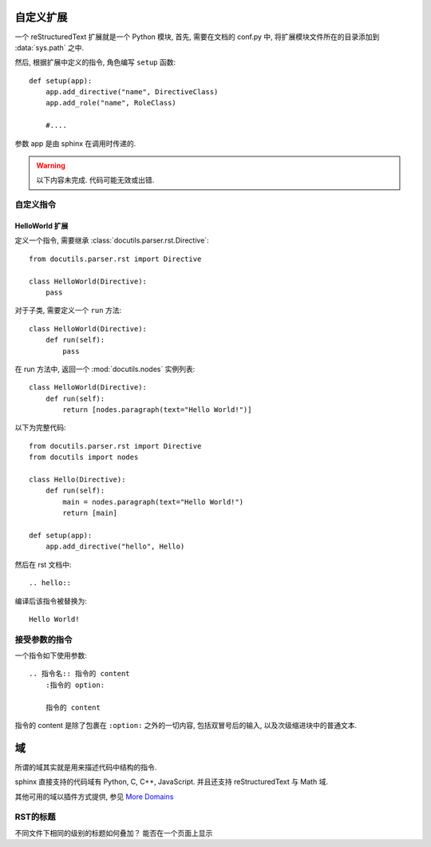 ##########
自定义扩展
##########

一个 reStructuredText 扩展就是一个 Python 模块,
首先, 需要在文档的 conf.py 中,
将扩展模块文件所在的目录添加到 :data:`sys.path` 之中.

然后, 根据扩展中定义的指令, 角色编写 ``setup`` 函数::

    def setup(app):
        app.add_directive("name", DirectiveClass)
        app.add_role("name", RoleClass)

        #....

参数 app 是由 sphinx 在调用时传递的.

.. warning::

    以下内容未完成.
    代码可能无效或出错.

自定义指令
==========

HelloWorld 扩展
---------------

定义一个指令, 需要继承 :class:`docutils.parser.rst.Directive`::

    from docutils.parser.rst import Directive

    class HelloWorld(Directive):
        pass

对于子类, 需要定义一个 ``run`` 方法::

    class HelloWorld(Directive):
        def run(self):
            pass

在 run 方法中, 返回一个 :mod:`docutils.nodes` 实例列表::

    class HelloWorld(Directive):
        def run(self):
            return [nodes.paragraph(text="Hello World!")]

以下为完整代码::

    from docutils.parser.rst import Directive
    from docutils import nodes

    class Hello(Directive):
        def run(self):
            main = nodes.paragraph(text="Hello World!")
            return [main]

    def setup(app):
        app.add_directive("hello", Hello)

然后在 rst 文档中::

    .. hello::

编译后该指令被替换为::

    Hello World!

接受参数的指令
==============

一个指令如下使用参数::

    .. 指令名:: 指令的 content
        :指令的 option:

        指令的 content

指令的 content 是除了包裹在 ``:option:`` 之外的一切内容,
包括双冒号后的输入, 以及次级缩进块中的普通文本.


##
域
##

所谓的域其实就是用来描述代码中结构的指令.

sphinx 直接支持的代码域有 Python, C, C++, JavaScript.
并且还支持 reStructuredText 与 Math 域.

其他可用的域以插件方式提供, 参见
`More Domains <http://www.sphinx-doc.org/en/master/usage/restructuredtext/domains.html#more-domains>`_


RST的标题
=============
不同文件下相同的级别的标题如何叠加？
能否在一个页面上显示

